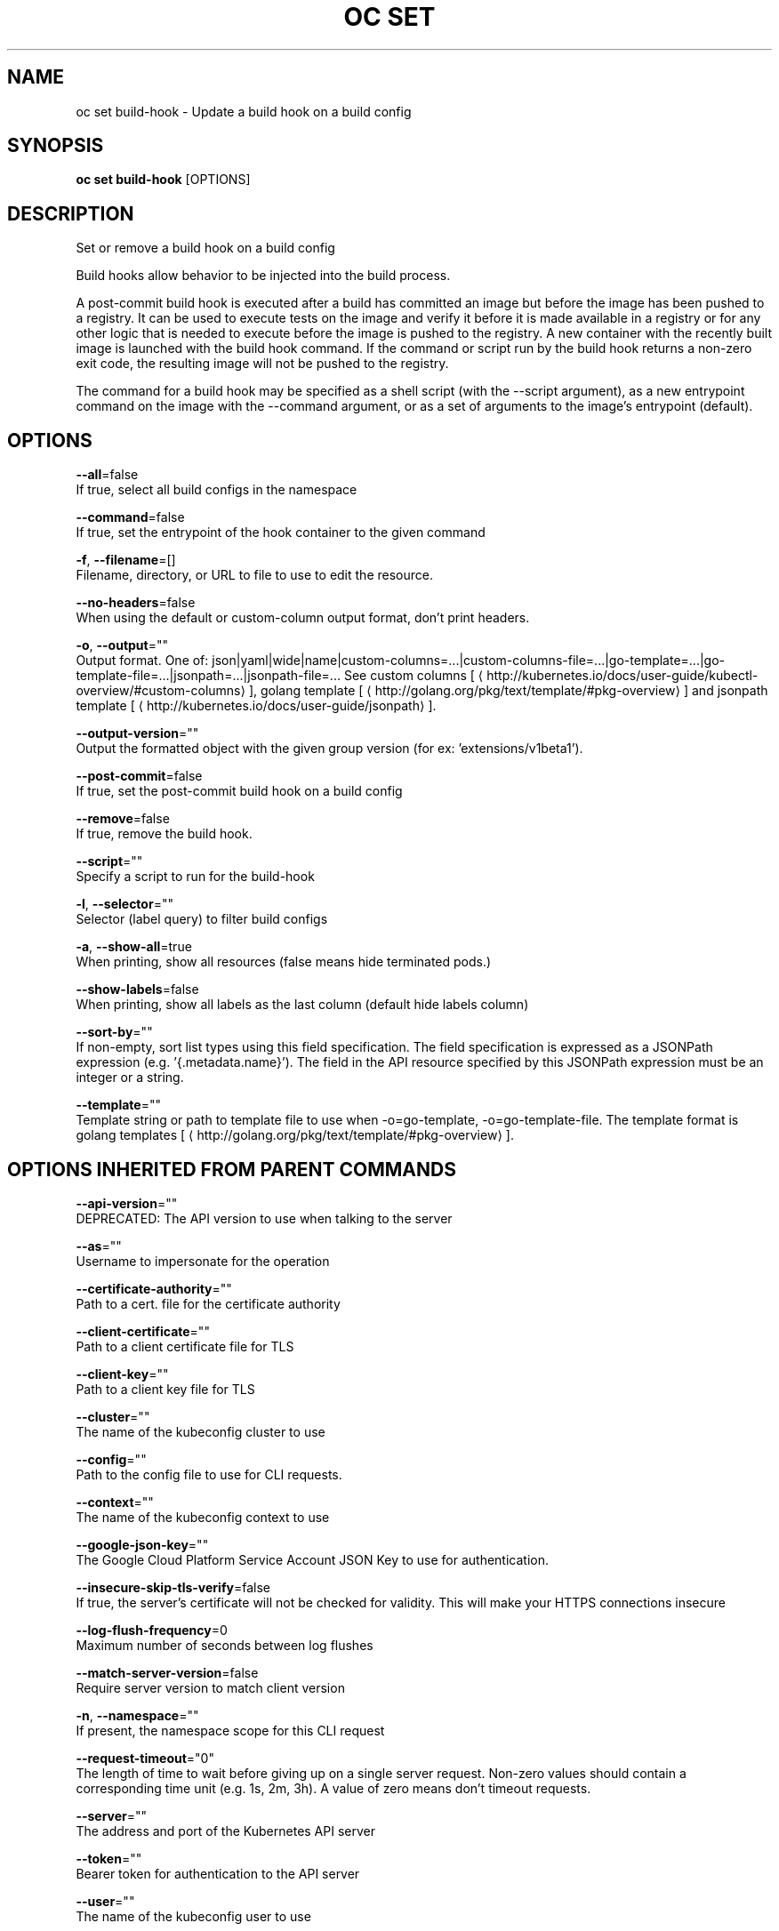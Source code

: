 .TH "OC SET" "1" " Openshift CLI User Manuals" "Openshift" "June 2016"  ""


.SH NAME
.PP
oc set build\-hook \- Update a build hook on a build config


.SH SYNOPSIS
.PP
\fBoc set build\-hook\fP [OPTIONS]


.SH DESCRIPTION
.PP
Set or remove a build hook on a build config

.PP
Build hooks allow behavior to be injected into the build process.

.PP
A post\-commit build hook is executed after a build has committed an image but before the image has been pushed to a registry. It can be used to execute tests on the image and verify it before it is made available in a registry or for any other logic that is needed to execute before the image is pushed to the registry. A new container with the recently built image is launched with the build hook command. If the command or script run by the build hook returns a non\-zero exit code, the resulting image will not be pushed to the registry.

.PP
The command for a build hook may be specified as a shell script (with the \-\-script argument), as a new entrypoint command on the image with the \-\-command argument, or as a set of arguments to the image's entrypoint (default).


.SH OPTIONS
.PP
\fB\-\-all\fP=false
    If true, select all build configs in the namespace

.PP
\fB\-\-command\fP=false
    If true, set the entrypoint of the hook container to the given command

.PP
\fB\-f\fP, \fB\-\-filename\fP=[]
    Filename, directory, or URL to file to use to edit the resource.

.PP
\fB\-\-no\-headers\fP=false
    When using the default or custom\-column output format, don't print headers.

.PP
\fB\-o\fP, \fB\-\-output\fP=""
    Output format. One of: json|yaml|wide|name|custom\-columns=...|custom\-columns\-file=...|go\-template=...|go\-template\-file=...|jsonpath=...|jsonpath\-file=... See custom columns [
\[la]http://kubernetes.io/docs/user-guide/kubectl-overview/#custom-columns\[ra]], golang template [
\[la]http://golang.org/pkg/text/template/#pkg-overview\[ra]] and jsonpath template [
\[la]http://kubernetes.io/docs/user-guide/jsonpath\[ra]].

.PP
\fB\-\-output\-version\fP=""
    Output the formatted object with the given group version (for ex: 'extensions/v1beta1').

.PP
\fB\-\-post\-commit\fP=false
    If true, set the post\-commit build hook on a build config

.PP
\fB\-\-remove\fP=false
    If true, remove the build hook.

.PP
\fB\-\-script\fP=""
    Specify a script to run for the build\-hook

.PP
\fB\-l\fP, \fB\-\-selector\fP=""
    Selector (label query) to filter build configs

.PP
\fB\-a\fP, \fB\-\-show\-all\fP=true
    When printing, show all resources (false means hide terminated pods.)

.PP
\fB\-\-show\-labels\fP=false
    When printing, show all labels as the last column (default hide labels column)

.PP
\fB\-\-sort\-by\fP=""
    If non\-empty, sort list types using this field specification.  The field specification is expressed as a JSONPath expression (e.g. '{.metadata.name}'). The field in the API resource specified by this JSONPath expression must be an integer or a string.

.PP
\fB\-\-template\fP=""
    Template string or path to template file to use when \-o=go\-template, \-o=go\-template\-file. The template format is golang templates [
\[la]http://golang.org/pkg/text/template/#pkg-overview\[ra]].


.SH OPTIONS INHERITED FROM PARENT COMMANDS
.PP
\fB\-\-api\-version\fP=""
    DEPRECATED: The API version to use when talking to the server

.PP
\fB\-\-as\fP=""
    Username to impersonate for the operation

.PP
\fB\-\-certificate\-authority\fP=""
    Path to a cert. file for the certificate authority

.PP
\fB\-\-client\-certificate\fP=""
    Path to a client certificate file for TLS

.PP
\fB\-\-client\-key\fP=""
    Path to a client key file for TLS

.PP
\fB\-\-cluster\fP=""
    The name of the kubeconfig cluster to use

.PP
\fB\-\-config\fP=""
    Path to the config file to use for CLI requests.

.PP
\fB\-\-context\fP=""
    The name of the kubeconfig context to use

.PP
\fB\-\-google\-json\-key\fP=""
    The Google Cloud Platform Service Account JSON Key to use for authentication.

.PP
\fB\-\-insecure\-skip\-tls\-verify\fP=false
    If true, the server's certificate will not be checked for validity. This will make your HTTPS connections insecure

.PP
\fB\-\-log\-flush\-frequency\fP=0
    Maximum number of seconds between log flushes

.PP
\fB\-\-match\-server\-version\fP=false
    Require server version to match client version

.PP
\fB\-n\fP, \fB\-\-namespace\fP=""
    If present, the namespace scope for this CLI request

.PP
\fB\-\-request\-timeout\fP="0"
    The length of time to wait before giving up on a single server request. Non\-zero values should contain a corresponding time unit (e.g. 1s, 2m, 3h). A value of zero means don't timeout requests.

.PP
\fB\-\-server\fP=""
    The address and port of the Kubernetes API server

.PP
\fB\-\-token\fP=""
    Bearer token for authentication to the API server

.PP
\fB\-\-user\fP=""
    The name of the kubeconfig user to use


.SH EXAMPLE
.PP
.RS

.nf
  # Clear post\-commit hook on a build config
  oc set build\-hook bc/mybuild \-\-post\-commit \-\-remove
  
  # Set the post\-commit hook to execute a test suite using a new entrypoint
  oc set build\-hook bc/mybuild \-\-post\-commit \-\-command \-\- /bin/bash \-c /var/lib/test\-image.sh
  
  # Set the post\-commit hook to execute a shell script
  oc set build\-hook bc/mybuild \-\-post\-commit \-\-script="/var/lib/test\-image.sh param1 param2 \&\& /var/lib/done.sh"
  
  # Set the post\-commit hook as a set of arguments to the default image entrypoint
  oc set build\-hook bc/mybuild \-\-post\-commit  \-\- arg1 arg2

.fi
.RE


.SH SEE ALSO
.PP
\fBoc\-set(1)\fP,


.SH HISTORY
.PP
June 2016, Ported from the Kubernetes man\-doc generator
